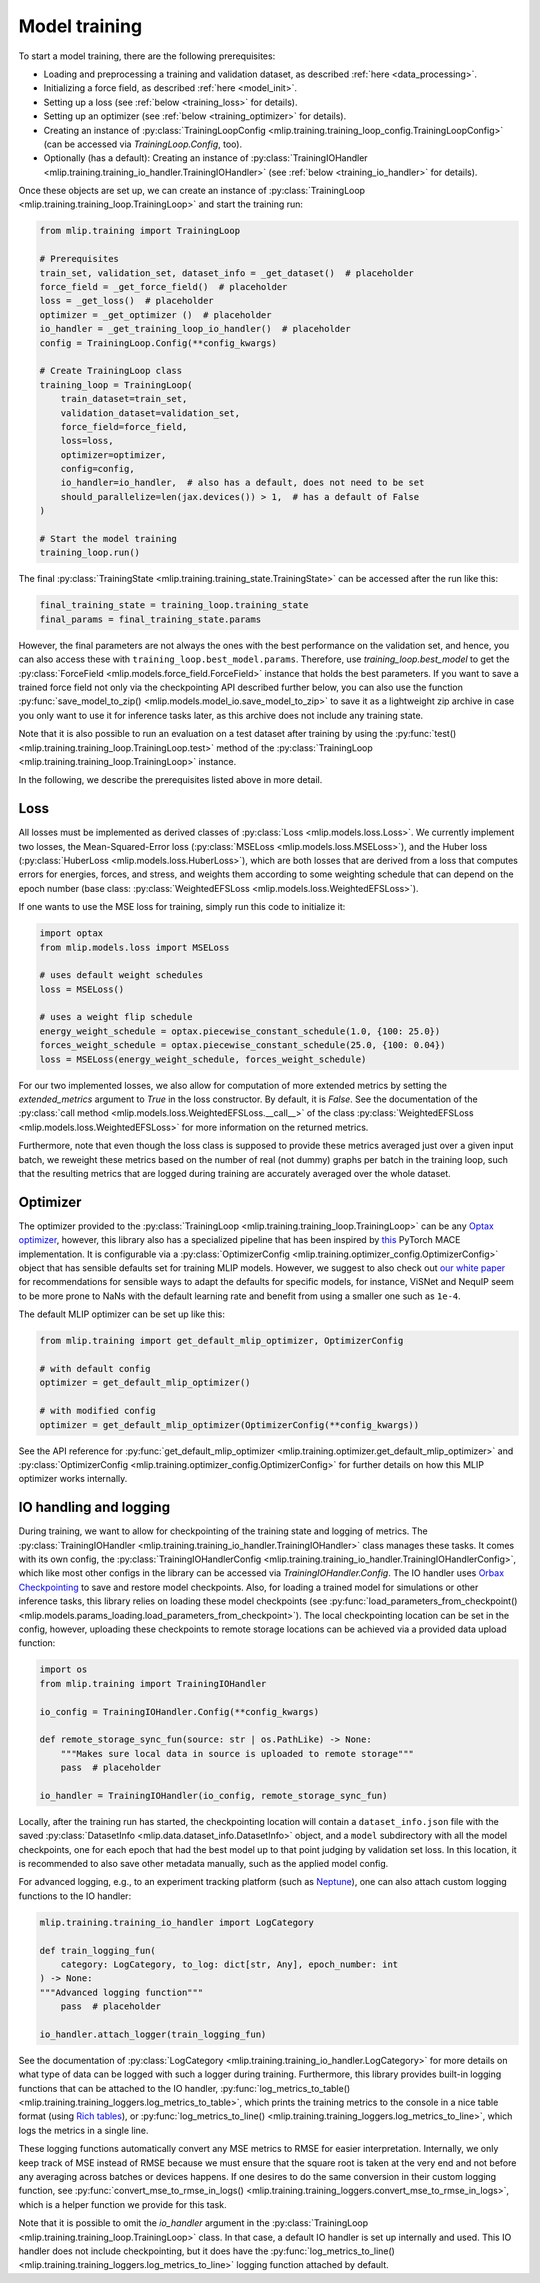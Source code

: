 .. _training:

Model training
==============

To start a model training, there are the following prerequisites:

* Loading and preprocessing a training and validation dataset, as described
  :ref:`here <data_processing>`.
* Initializing a force field, as described :ref:`here <model_init>`.
* Setting up a loss (see :ref:`below <training_loss>` for details).
* Setting up an optimizer (see :ref:`below <training_optimizer>` for details).
* Creating an instance of
  :py:class:`TrainingLoopConfig <mlip.training.training_loop_config.TrainingLoopConfig>`
  (can be accessed via `TrainingLoop.Config`, too).
* Optionally (has a default): Creating an instance of
  :py:class:`TrainingIOHandler <mlip.training.training_io_handler.TrainingIOHandler>`
  (see :ref:`below <training_io_handler>` for details).

Once these objects are set up, we can create an instance of
:py:class:`TrainingLoop <mlip.training.training_loop.TrainingLoop>` and start
the training run:

.. code-block:: python

    from mlip.training import TrainingLoop

    # Prerequisites
    train_set, validation_set, dataset_info = _get_dataset()  # placeholder
    force_field = _get_force_field()  # placeholder
    loss = _get_loss()  # placeholder
    optimizer = _get_optimizer ()  # placeholder
    io_handler = _get_training_loop_io_handler()  # placeholder
    config = TrainingLoop.Config(**config_kwargs)

    # Create TrainingLoop class
    training_loop = TrainingLoop(
        train_dataset=train_set,
        validation_dataset=validation_set,
        force_field=force_field,
        loss=loss,
        optimizer=optimizer,
        config=config,
        io_handler=io_handler,  # also has a default, does not need to be set
        should_parallelize=len(jax.devices()) > 1,  # has a default of False
    )

    # Start the model training
    training_loop.run()

The final :py:class:`TrainingState <mlip.training.training_state.TrainingState>`
can be accessed after the run like this:

.. code-block:: python

    final_training_state = training_loop.training_state
    final_params = final_training_state.params

However, the final parameters are not always the ones with the best
performance on the validation set, and hence,
you can also access these with ``training_loop.best_model.params``.
Therefore, use `training_loop.best_model` to get the
:py:class:`ForceField <mlip.models.force_field.ForceField>` instance that holds
the best parameters. If you want to save a
trained force field not only via the checkpointing API described further below,
you can also use the function
:py:func:`save_model_to_zip() <mlip.models.model_io.save_model_to_zip>` to save it
as a lightweight zip archive in case you only want to use it for inference tasks later,
as this archive does not include any training state.

Note that it is also possible to run an evaluation on a test dataset after training by
using the
:py:func:`test() <mlip.training.training_loop.TrainingLoop.test>` method of the
:py:class:`TrainingLoop <mlip.training.training_loop.TrainingLoop>` instance.

In the following, we describe the prerequisites listed above in more detail.

.. _training_loss:

Loss
----

All losses must be implemented as derived classes of
:py:class:`Loss <mlip.models.loss.Loss>`. We currently implement two losses, the
Mean-Squared-Error loss (:py:class:`MSELoss <mlip.models.loss.MSELoss>`), and the
Huber loss (:py:class:`HuberLoss <mlip.models.loss.HuberLoss>`), which are both losses
that are derived from a loss that computes errors for energies, forces, and stress,
and weights them according to some weighting schedule that can depend on the epoch
number (base class: :py:class:`WeightedEFSLoss <mlip.models.loss.WeightedEFSLoss>`).

If one wants to use the MSE loss for training, simply run this code to initialize it:

.. code-block:: python

    import optax
    from mlip.models.loss import MSELoss

    # uses default weight schedules
    loss = MSELoss()

    # uses a weight flip schedule
    energy_weight_schedule = optax.piecewise_constant_schedule(1.0, {100: 25.0})
    forces_weight_schedule = optax.piecewise_constant_schedule(25.0, {100: 0.04})
    loss = MSELoss(energy_weight_schedule, forces_weight_schedule)

For our two implemented losses, we also allow for computation of more extended metrics
by setting the `extended_metrics` argument to `True` in the loss constructor.
By default, it is `False`. See the documentation of
the :py:class:`call method <mlip.models.loss.WeightedEFSLoss.__call__>` of the class
:py:class:`WeightedEFSLoss <mlip.models.loss.WeightedEFSLoss>` for more information on
the returned metrics.

Furthermore, note that even though the loss class is supposed to provide these metrics
averaged just over a given input batch, we reweight these metrics based on the number
of real (not dummy) graphs per batch in the training loop, such that the
resulting metrics that are logged during training are accurately averaged
over the whole dataset.

.. _training_optimizer:

Optimizer
---------

The optimizer provided to the
:py:class:`TrainingLoop <mlip.training.training_loop.TrainingLoop>`
can be any `Optax optimizer <https://optax.readthedocs.io/en/latest/api/optimizers.html>`_,
however, this library also has a specialized pipeline that has been inspired by
`this <https://github.com/ACEsuit/mace>`_ PyTorch MACE implementation.
It is configurable via a
:py:class:`OptimizerConfig <mlip.training.optimizer_config.OptimizerConfig>` object that
has sensible defaults set for training MLIP models. However, we suggest to also check
out `our white paper <https://arxiv.org/abs/2505.22397>`_ for recommendations for
sensible ways to adapt the defaults for specific models, for instance, ViSNet and
NequIP seem to be more prone to NaNs with the default learning rate and benefit from
using a smaller one such as ``1e-4``.

The default MLIP optimizer can be set up like this:

.. code-block:: python

    from mlip.training import get_default_mlip_optimizer, OptimizerConfig

    # with default config
    optimizer = get_default_mlip_optimizer()

    # with modified config
    optimizer = get_default_mlip_optimizer(OptimizerConfig(**config_kwargs))

See the API reference for
:py:func:`get_default_mlip_optimizer <mlip.training.optimizer.get_default_mlip_optimizer>`
and
:py:class:`OptimizerConfig <mlip.training.optimizer_config.OptimizerConfig>`
for further details on how this MLIP optimizer works internally.

.. _training_io_handler:

IO handling and logging
-----------------------

During training, we want to allow for checkpointing of the training state and logging
of metrics. The
:py:class:`TrainingIOHandler <mlip.training.training_io_handler.TrainingIOHandler>`
class manages these tasks. It comes with its own config, the
:py:class:`TrainingIOHandlerConfig <mlip.training.training_io_handler.TrainingIOHandlerConfig>`,
which like most other configs in the library can be accessed
via `TrainingIOHandler.Config`. The IO handler uses
`Orbax Checkpointing <https://orbax.readthedocs.io/en/latest/guides/checkpoint/orbax_checkpoint_101.html>`_
to save and restore model checkpoints. Also, for loading a trained model for simulations or
other inference tasks, this library relies on loading these model checkpoints
(see :py:func:`load_parameters_from_checkpoint() <mlip.models.params_loading.load_parameters_from_checkpoint>`).
The local checkpointing location can be set in the config, however, uploading these checkpoints
to remote storage locations can be achieved via a provided data upload function:

.. code-block:: python

    import os
    from mlip.training import TrainingIOHandler

    io_config = TrainingIOHandler.Config(**config_kwargs)

    def remote_storage_sync_fun(source: str | os.PathLike) -> None:
        """Makes sure local data in source is uploaded to remote storage"""
        pass  # placeholder

    io_handler = TrainingIOHandler(io_config, remote_storage_sync_fun)

Locally, after the training run has started,
the checkpointing location will contain a ``dataset_info.json`` file with
the saved :py:class:`DatasetInfo <mlip.data.dataset_info.DatasetInfo>`
object, and a ``model`` subdirectory with all the model checkpoints, one for
each epoch that had the best model up to that point judging by validation set loss.
In this location, it is recommended to also save other metadata manually,
such as the applied model config.

For advanced logging, e.g., to an experiment tracking platform (such as
`Neptune <https://neptune.ai>`_), one can also attach custom logging functions to the
IO handler:

.. code-block:: python

    mlip.training.training_io_handler import LogCategory

    def train_logging_fun(
        category: LogCategory, to_log: dict[str, Any], epoch_number: int
    ) -> None:
    """Advanced logging function"""
        pass  # placeholder

    io_handler.attach_logger(train_logging_fun)

See the documentation of
:py:class:`LogCategory <mlip.training.training_io_handler.LogCategory>`
for more details on what type of data can be logged with such a logger during training.
Furthermore, this library provides built-in logging functions that can be attached
to the IO handler,
:py:func:`log_metrics_to_table() <mlip.training.training_loggers.log_metrics_to_table>`,
which prints the training metrics to the console in a nice table format (using
`Rich tables <https://rich.readthedocs.io/en/stable/tables.html>`_), or
:py:func:`log_metrics_to_line() <mlip.training.training_loggers.log_metrics_to_line>`,
which logs the metrics in a single line.

These logging functions automatically convert any MSE metrics to RMSE for easier
interpretation. Internally, we only keep track of MSE instead of RMSE because we must
ensure that the square root is taken at the very end and not before any averaging
across batches or devices happens. If one desires to do the same conversion in their
custom logging function, see
:py:func:`convert_mse_to_rmse_in_logs() <mlip.training.training_loggers.convert_mse_to_rmse_in_logs>`,
which is a helper function we provide for this task.

Note that it is possible to omit the `io_handler` argument in the
:py:class:`TrainingLoop <mlip.training.training_loop.TrainingLoop>` class. In that case,
a default IO handler is set up internally and used. This IO handler does not include
checkpointing, but it does have the
:py:func:`log_metrics_to_line() <mlip.training.training_loggers.log_metrics_to_line>`
logging function attached by default.
